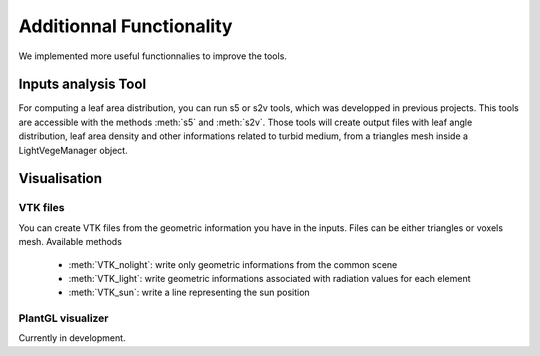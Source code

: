 .. _other:

Additionnal Functionality
=========================

We implemented more useful functionnalies to improve the tools.

Inputs analysis Tool
--------------------

For computing a leaf area distribution, you can run s5 or s2v tools, which was developped in previous projects. 
This tools are accessible with the methods :meth:`s5` and :meth:`s2v`.
Those tools will create output files with leaf angle distribution, leaf area density and 
other informations related to turbid medium, from a triangles mesh inside a LightVegeManager object.


Visualisation
-------------

VTK files
*********

You can create VTK files from the geometric information you have in the inputs. Files can be either triangles or voxels mesh. Available methods
    
    * :meth:`VTK_nolight`: write only geometric informations from the common scene
    
    * :meth:`VTK_light`: write geometric informations associated with radiation values for each element
    
    * :meth:`VTK_sun`: write a line representing the sun position

PlantGL visualizer
******************

Currently in development.